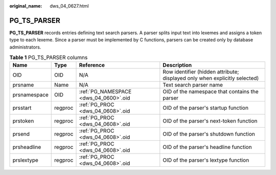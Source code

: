 :original_name: dws_04_0627.html

.. _dws_04_0627:

PG_TS_PARSER
============

**PG_TS_PARSER** records entries defining text search parsers. A parser splits input text into lexemes and assigns a token type to each lexeme. Since a parser must be implemented by C functions, parsers can be created only by database administrators.

.. table:: **Table 1** PG_TS_PARSER columns

   +--------------+---------+---------------------------------------+----------------------------------------------------------------------------+
   | Name         | Type    | Reference                             | Description                                                                |
   +==============+=========+=======================================+============================================================================+
   | OID          | OID     | N/A                                   | Row identifier (hidden attribute; displayed only when explicitly selected) |
   +--------------+---------+---------------------------------------+----------------------------------------------------------------------------+
   | prsname      | Name    | N/A                                   | Text search parser name                                                    |
   +--------------+---------+---------------------------------------+----------------------------------------------------------------------------+
   | prsnamespace | OID     | :ref:`PG_NAMESPACE <dws_04_0600>`.oid | OID of the namespace that contains the parser                              |
   +--------------+---------+---------------------------------------+----------------------------------------------------------------------------+
   | prsstart     | regproc | :ref:`PG_PROC <dws_04_0608>`.oid      | OID of the parser's startup function                                       |
   +--------------+---------+---------------------------------------+----------------------------------------------------------------------------+
   | prstoken     | regproc | :ref:`PG_PROC <dws_04_0608>`.oid      | OID of the parser's next-token function                                    |
   +--------------+---------+---------------------------------------+----------------------------------------------------------------------------+
   | prsend       | regproc | :ref:`PG_PROC <dws_04_0608>`.oid      | OID of the parser's shutdown function                                      |
   +--------------+---------+---------------------------------------+----------------------------------------------------------------------------+
   | prsheadline  | regproc | :ref:`PG_PROC <dws_04_0608>`.oid      | OID of the parser's headline function                                      |
   +--------------+---------+---------------------------------------+----------------------------------------------------------------------------+
   | prslextype   | regproc | :ref:`PG_PROC <dws_04_0608>`.oid      | OID of the parser's lextype function                                       |
   +--------------+---------+---------------------------------------+----------------------------------------------------------------------------+
